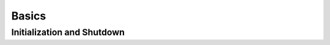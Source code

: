 Basics
======

Initialization and Shutdown
---------------------------
.. function:: SDL_Init(flags: int) -> None

   Initializes the subsystems specified by `flags`, which is one or more of the
   following constants OR'ed together:

   * :const:`SDL_INIT_TIMER`
   * :const:`SDL_INIT_AUDIO`
   * :const:`SDL_INIT_VIDEO` (implies :const:`SDL_INIT_EVENTS`)
   * :const:`SDL_INIT_JOYSTICK` (implies :const:`SDL_INIT_EVENTS`)
   * :const:`SDL_INIT_HAPTIC`
   * :const:`SDL_INIT_GAMECONTROLLER` (implies :const:`SDL_INIT_JOYSTICK`)

   Alternatively, pass :const:`SDL_INIT_EVERYTHING` to initialize all
   subsystems.

   Unless the :const:`SDL_INIT_NOPARACHUTE` flag is set, it will install
   cleanup signal handlers for some commonly ignored fatal signals like
   SIGSEGV.

   :param int flags: subsystems to initialize, OR'ed together
   :returns: None
   :raises RuntimeError: if any subsystem initialization failed.

.. py:data:: SDL_INIT_TIMER
             SDL_INIT_AUDIO
             SDL_INIT_VIDEO
             SDL_INIT_JOYSTICK
             SDL_INIT_HAPTIC
             SDL_INIT_GAMECONTROLLER
             SDL_INIT_EVENTS
             SDL_INIT_NOPARACHUTE
             SDL_INIT_EVERYTHING

   Flags that may be given to :func:`SDL_Init`, SDL_InitSubSystem,
   SDL_QuitSubSystem and SDL_WasInit.
